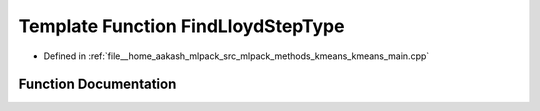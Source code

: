 .. _exhale_function_kmeans__main_8cpp_1a3fe3ec9ecdb1fa0e611401d74f59f356:

Template Function FindLloydStepType
===================================

- Defined in :ref:`file__home_aakash_mlpack_src_mlpack_methods_kmeans_kmeans_main.cpp`


Function Documentation
----------------------


.. doxygenfunction:: FindLloydStepType(const InitialPartitionPolicy&)
